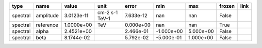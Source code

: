 ======== ========= ========== ============== ========= ========== ========= ====== ====
    type      name      value           unit     error        min       max frozen link
======== ========= ========== ============== ========= ========== ========= ====== ====
spectral amplitude 3.0123e-11 cm-2 s-1 TeV-1 7.633e-12        nan       nan  False     
spectral reference 1.0000e+00            TeV 0.000e+00        nan       nan   True     
spectral     alpha 2.4521e+00                2.466e-01 -1.000e+00 5.000e+00  False     
spectral      beta 8.1744e-02                5.792e-02 -5.000e-01 1.000e+00  False     
======== ========= ========== ============== ========= ========== ========= ====== ====

